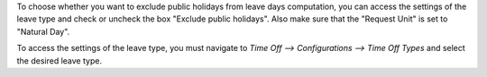 To choose whether you want to exclude public holidays from leave days
computation, you can access the settings of the leave type and check or uncheck
the box "Exclude public holidays". Also make sure that the "Request Unit" is
set to "Natural Day".

To access the settings of the leave type, you must navigate to `Time Off -->
Configurations --> Time Off Types` and select the desired leave type.
